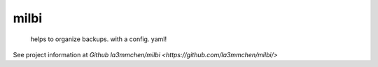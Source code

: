 ======
milbi
======

    helps to organize backups. with a config. yaml!


See project information at `Github la3mmchen/milbi <https://github.com/la3mmchen/milbi/>`
